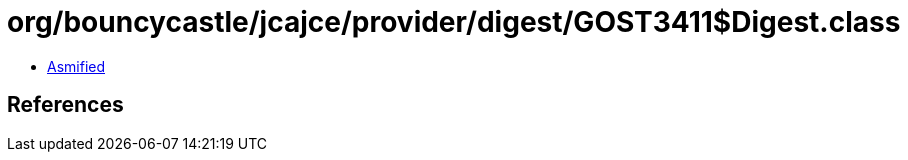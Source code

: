 = org/bouncycastle/jcajce/provider/digest/GOST3411$Digest.class

 - link:GOST3411$Digest-asmified.java[Asmified]

== References


